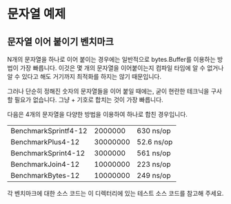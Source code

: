 * 문자열 예제

** 문자열 이어 붙이기 벤치마크

N개의 문자열을 하나로 이어 붙이는 경우에는 일반적으로 bytes.Buffer를 이용하는
방법이 가장 빠릅니다. 이것은 몇 개의 문자열을 이어붙이는지 컴파일 타임에 알 수
없거나 알 수 있다고 해도 거기까지 최적화를 하지는 않기 때문입니다.

그러나 단순히 정해진 숫자의 문자열들을 이어 붙일 때에는, 굳이 현란한 테크닉을
구사할 필요가 없습니다. 그냥 + 기호로 합치는 것이 가장 빠릅니다.

다음은 4개의 문자열을 다양한 방법을 이용하여 하나로 합친 경우입니다.

| BenchmarkSprintf4-12 |  2000000 | 630 ns/op  |
| BenchmarkPlus4-12    | 30000000 | 52.6 ns/op |
| BenchmarkSprint4-12  |  3000000 | 561 ns/op  |
| BenchmarkJoin4-12    | 10000000 | 223 ns/op  |
| BenchmarkBytes-12    | 10000000 | 249 ns/op  |

각 벤치마크에 대한 소스 코드는 이 디렉터리에 있는 테스트 소스 코드를
참고해 주세요.
